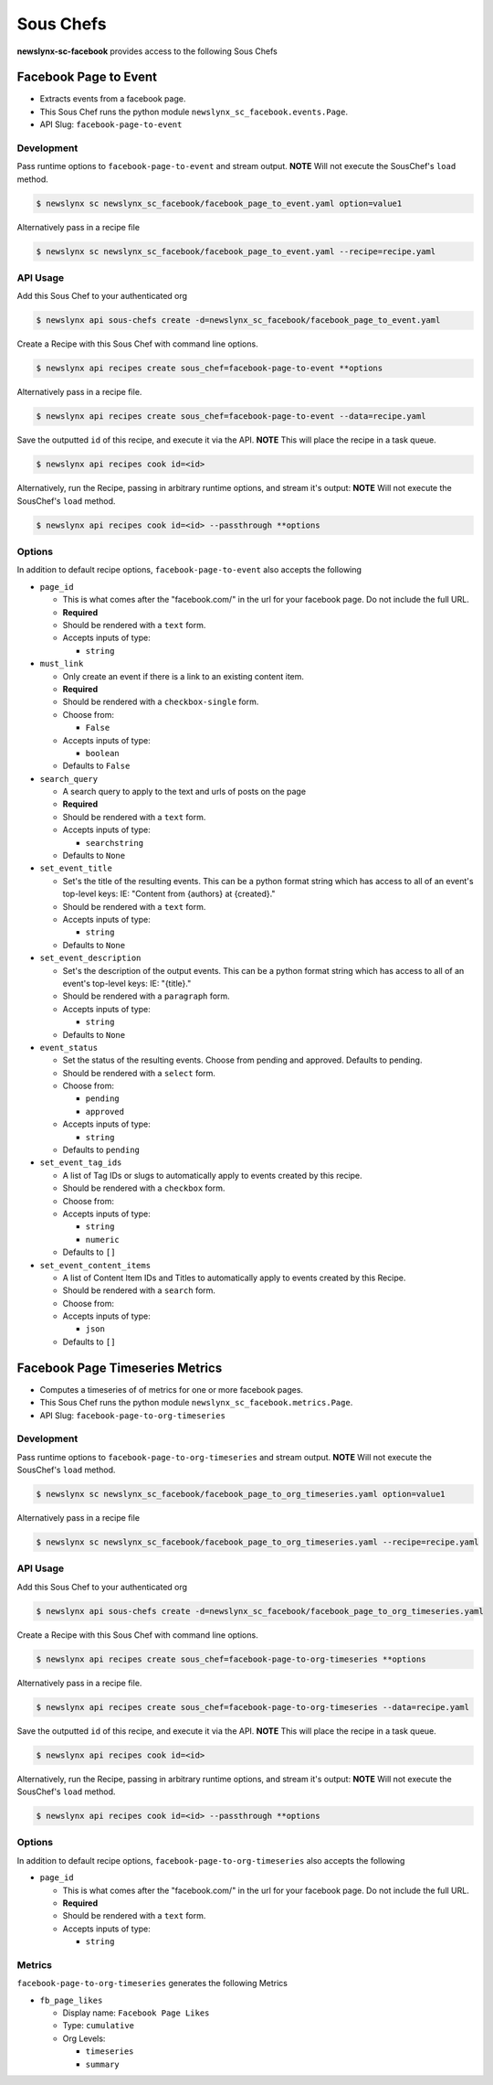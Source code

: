 
Sous Chefs
-------------
**newslynx-sc-facebook** provides access to the following Sous Chefs

Facebook Page to Event
~~~~~~~~~~~~~~~~~~~~~~

-  Extracts events from a facebook page.
-  This Sous Chef runs the python module
   ``newslynx_sc_facebook.events.Page``.
-  API Slug: ``facebook-page-to-event``

Development
^^^^^^^^^^^

Pass runtime options to ``facebook-page-to-event`` and stream output.
**NOTE** Will not execute the SousChef's ``load`` method.

.. code:: bash

    $ newslynx sc newslynx_sc_facebook/facebook_page_to_event.yaml option=value1

Alternatively pass in a recipe file

.. code:: bash

    $ newslynx sc newslynx_sc_facebook/facebook_page_to_event.yaml --recipe=recipe.yaml

API Usage
^^^^^^^^^

Add this Sous Chef to your authenticated org

.. code:: bash

    $ newslynx api sous-chefs create -d=newslynx_sc_facebook/facebook_page_to_event.yaml

Create a Recipe with this Sous Chef with command line options.

.. code:: bash

    $ newslynx api recipes create sous_chef=facebook-page-to-event **options

Alternatively pass in a recipe file.

.. code:: bash

    $ newslynx api recipes create sous_chef=facebook-page-to-event --data=recipe.yaml

Save the outputted ``id`` of this recipe, and execute it via the API.
**NOTE** This will place the recipe in a task queue.

.. code:: bash

    $ newslynx api recipes cook id=<id>

Alternatively, run the Recipe, passing in arbitrary runtime options, and
stream it's output: **NOTE** Will not execute the SousChef's ``load``
method.

.. code:: bash

    $ newslynx api recipes cook id=<id> --passthrough **options

Options
^^^^^^^

In addition to default recipe options, ``facebook-page-to-event`` also
accepts the following

-  ``page_id``

   -  This is what comes after the "facebook.com/" in the url for your
      facebook page. Do not include the full URL.

   -  **Required**
   -  Should be rendered with a ``text`` form.
   -  Accepts inputs of type:

      -  ``string``

-  ``must_link``

   -  Only create an event if there is a link to an existing content
      item.

   -  **Required**
   -  Should be rendered with a ``checkbox-single`` form.
   -  Choose from:

      -  ``False``

   -  Accepts inputs of type:

      -  ``boolean``

   -  Defaults to ``False``

-  ``search_query``

   -  A search query to apply to the text and urls of posts on the page

   -  **Required**
   -  Should be rendered with a ``text`` form.
   -  Accepts inputs of type:

      -  ``searchstring``

   -  Defaults to ``None``

-  ``set_event_title``

   -  Set's the title of the resulting events. This can be a python
      format string which has access to all of an event's top-level
      keys: IE: "Content from {authors} at {created}."

   -  Should be rendered with a ``text`` form.
   -  Accepts inputs of type:

      -  ``string``

   -  Defaults to ``None``

-  ``set_event_description``

   -  Set's the description of the output events. This can be a python
      format string which has access to all of an event's top-level
      keys: IE: "{title}."

   -  Should be rendered with a ``paragraph`` form.
   -  Accepts inputs of type:

      -  ``string``

   -  Defaults to ``None``

-  ``event_status``

   -  Set the status of the resulting events. Choose from pending and
      approved. Defaults to pending.

   -  Should be rendered with a ``select`` form.
   -  Choose from:

      -  ``pending``
      -  ``approved``

   -  Accepts inputs of type:

      -  ``string``

   -  Defaults to ``pending``

-  ``set_event_tag_ids``

   -  A list of Tag IDs or slugs to automatically apply to events
      created by this recipe.

   -  Should be rendered with a ``checkbox`` form.
   -  Choose from:

   -  Accepts inputs of type:

      -  ``string``
      -  ``numeric``

   -  Defaults to ``[]``

-  ``set_event_content_items``

   -  A list of Content Item IDs and Titles to automatically apply to
      events created by this Recipe.

   -  Should be rendered with a ``search`` form.
   -  Choose from:

   -  Accepts inputs of type:

      -  ``json``

   -  Defaults to ``[]``



Facebook Page Timeseries Metrics
~~~~~~~~~~~~~~~~~~~~~~~~~~~~~~~~

-  Computes a timeseries of of metrics for one or more facebook pages.
-  This Sous Chef runs the python module
   ``newslynx_sc_facebook.metrics.Page``.
-  API Slug: ``facebook-page-to-org-timeseries``

Development
^^^^^^^^^^^

Pass runtime options to ``facebook-page-to-org-timeseries`` and stream
output. **NOTE** Will not execute the SousChef's ``load`` method.

.. code:: bash

    $ newslynx sc newslynx_sc_facebook/facebook_page_to_org_timeseries.yaml option=value1

Alternatively pass in a recipe file

.. code:: bash

    $ newslynx sc newslynx_sc_facebook/facebook_page_to_org_timeseries.yaml --recipe=recipe.yaml

API Usage
^^^^^^^^^

Add this Sous Chef to your authenticated org

.. code:: bash

    $ newslynx api sous-chefs create -d=newslynx_sc_facebook/facebook_page_to_org_timeseries.yaml

Create a Recipe with this Sous Chef with command line options.

.. code:: bash

    $ newslynx api recipes create sous_chef=facebook-page-to-org-timeseries **options

Alternatively pass in a recipe file.

.. code:: bash

    $ newslynx api recipes create sous_chef=facebook-page-to-org-timeseries --data=recipe.yaml

Save the outputted ``id`` of this recipe, and execute it via the API.
**NOTE** This will place the recipe in a task queue.

.. code:: bash

    $ newslynx api recipes cook id=<id>

Alternatively, run the Recipe, passing in arbitrary runtime options, and
stream it's output: **NOTE** Will not execute the SousChef's ``load``
method.

.. code:: bash

    $ newslynx api recipes cook id=<id> --passthrough **options

Options
^^^^^^^

In addition to default recipe options,
``facebook-page-to-org-timeseries`` also accepts the following

-  ``page_id``

   -  This is what comes after the "facebook.com/" in the url for your
      facebook page. Do not include the full URL.

   -  **Required**
   -  Should be rendered with a ``text`` form.
   -  Accepts inputs of type:

      -  ``string``

Metrics
^^^^^^^

``facebook-page-to-org-timeseries`` generates the following Metrics

-  ``fb_page_likes``

   -  Display name: ``Facebook Page Likes``

   -  Type: ``cumulative``

   -  Org Levels:

      -  ``timeseries``
      -  ``summary``



